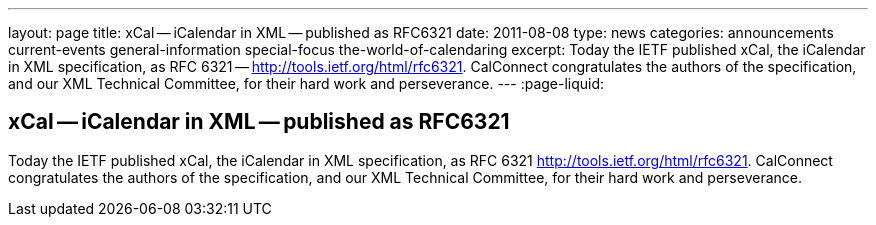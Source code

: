 ---
layout: page
title: xCal -- iCalendar in XML -- published as RFC6321
date: 2011-08-08
type: news
categories: announcements current-events general-information special-focus the-world-of-calendaring
excerpt: Today the IETF published xCal, the iCalendar in XML specification, as RFC 6321 -- http://tools.ietf.org/html/rfc6321. CalConnect congratulates the authors of the specification, and our XML Technical Committee, for their hard work and perseverance.
---
:page-liquid:

== xCal -- iCalendar in XML -- published as RFC6321

Today the IETF published xCal, the iCalendar in XML specification, as RFC 6321  http://tools.ietf.org/html/rfc6321[]. CalConnect congratulates the authors of the specification, and our XML Technical Committee, for their hard work and perseverance.



